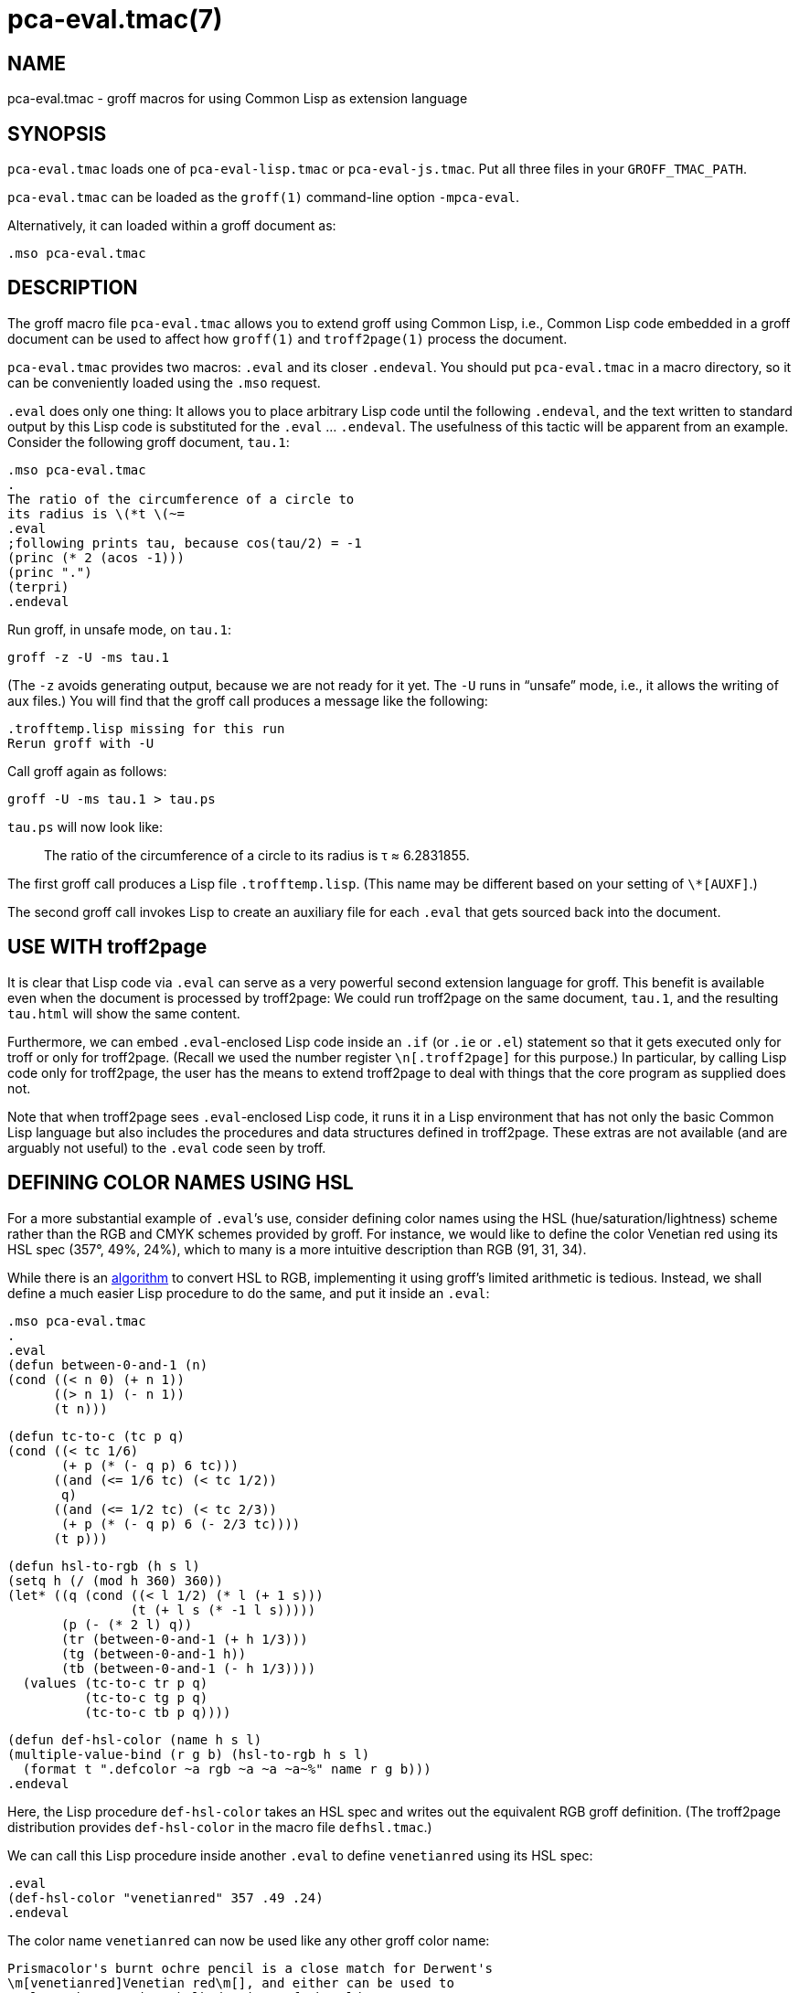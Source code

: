 = pca-eval.tmac(7)

== NAME

pca-eval.tmac - groff macros for using Common Lisp as extension language

== SYNOPSIS

`pca-eval.tmac` loads one of `pca-eval-lisp.tmac` or
`pca-eval-js.tmac`. Put all three files in your
`GROFF_TMAC_PATH`.

`pca-eval.tmac` can be loaded as the `groff(1)` command-line option
`-mpca-eval`.

Alternatively, it can loaded within a groff document as:

    .mso pca-eval.tmac

== DESCRIPTION

The groff macro file `pca-eval.tmac` allows you to extend groff using
Common Lisp, i.e., Common Lisp code embedded in a groff document can
be used to affect how `groff(1)` and `troff2page(1)` process the document.

`pca-eval.tmac` provides two macros: `.eval` and its closer
`.endeval`.  You
should put `pca-eval.tmac` in a macro directory, so it can be
conveniently loaded using the `.mso` request.

`.eval` does only one thing: It allows you to place arbitrary Lisp code
until the following `.endeval`, and the text written to standard output
by this Lisp code is substituted for the `.eval` ... `.endeval`.  The
usefulness of this tactic will be apparent from an example.  Consider
the following groff document, `tau.1`:

    .mso pca-eval.tmac
    .
    The ratio of the circumference of a circle to
    its radius is \(*t \(~=
    .eval
    ;following prints tau, because cos(tau/2) = -1
    (princ (* 2 (acos -1)))
    (princ ".")
    (terpri)
    .endeval

Run groff, in unsafe mode, on `tau.1`:

    groff -z -U -ms tau.1

(The `-z` avoids generating output, because we are not ready for it
yet.  The `-U` runs in “unsafe” mode, i.e., it allows the writing of
aux files.)
You will find that the groff call produces a message like
the following:

    .trofftemp.lisp missing for this run
    Rerun groff with -U

Call groff again as follows:

    groff -U -ms tau.1 > tau.ps

`tau.ps` will now look like:

[quote]
The ratio of the circumference of a circle to
its radius is τ ≈ 6.2831855.

The first groff call produces a Lisp file
`.trofftemp.lisp`.
(This name may be different based on
your setting of `\*[AUXF]`.)

The second groff
call invokes Lisp to create an auxiliary file for each `.eval` that gets sourced
back into the document.

== USE WITH troff2page

It is clear that Lisp code via `.eval` can
serve as a very powerful second extension language
for groff.  This benefit is available even when the document
is processed by troff2page:
We could run troff2page on the same document, `tau.1`, and the
resulting `tau.html` will show the same content.

Furthermore, we can embed  `.eval`-enclosed Lisp code inside an
`.if` (or `.ie` or `.el`) statement so that it gets executed
only for troff or only for troff2page.  (Recall we used the number register
`\n[.troff2page]` for this purpose.)  In
particular, by calling Lisp code only for troff2page, the
user has the
means to extend troff2page to deal with things that the core
program as supplied does
not.

Note that when troff2page sees `.eval`-enclosed Lisp code, it runs it in
a Lisp environment that has not only the basic Common Lisp language but
also includes the procedures and data structures defined in troff2page.
These extras are not available (and are arguably not useful) to the
`.eval` code seen by troff.

== DEFINING COLOR NAMES USING HSL

For a more substantial example of `.eval`’s use, consider defining
color names using the HSL (hue/saturation/lightness) scheme rather than the
RGB and CMYK schemes provided by groff.  For instance, we would like to
define the color Venetian red using its HSL spec (357°, 49%,
24%), which to many is a more intuitive description than RGB
(91, 31, 34).

While there is an
http://en.wikipedia.org/wiki/HSL_color_space[algorithm]
to convert HSL to RGB,
implementing it using groff’s limited arithmetic is tedious.  Instead, we shall define a
much easier Lisp procedure to do the same, and put it inside an
`.eval`:

    .mso pca-eval.tmac
    .
    .eval
    (defun between-0-and-1 (n)
    (cond ((< n 0) (+ n 1))
          ((> n 1) (- n 1))
          (t n)))

    (defun tc-to-c (tc p q)
    (cond ((< tc 1/6)
           (+ p (* (- q p) 6 tc)))
          ((and (<= 1/6 tc) (< tc 1/2))
           q)
          ((and (<= 1/2 tc) (< tc 2/3))
           (+ p (* (- q p) 6 (- 2/3 tc))))
          (t p)))

    (defun hsl-to-rgb (h s l)
    (setq h (/ (mod h 360) 360))
    (let* ((q (cond ((< l 1/2) (* l (+ 1 s)))
                    (t (+ l s (* -1 l s)))))
           (p (- (* 2 l) q))
           (tr (between-0-and-1 (+ h 1/3)))
           (tg (between-0-and-1 h))
           (tb (between-0-and-1 (- h 1/3))))
      (values (tc-to-c tr p q)
              (tc-to-c tg p q)
              (tc-to-c tb p q))))

    (defun def-hsl-color (name h s l)
    (multiple-value-bind (r g b) (hsl-to-rgb h s l)
      (format t ".defcolor ~a rgb ~a ~a ~a~%" name r g b)))
    .endeval

Here, the Lisp procedure `def-hsl-color` takes an HSL spec and
writes out the equivalent RGB groff definition. (The troff2page
distribution provides `def-hsl-color` in the macro file
`defhsl.tmac`.)

We can call this Lisp procedure inside another `.eval` to define
`venetianred` using its HSL spec:

    .eval
    (def-hsl-color "venetianred" 357 .49 .24)
    .endeval

The color name `venetianred` can now be used like any other groff color name:

    Prismacolor's burnt ochre pencil is a close match for Derwent's
    \m[venetianred]Venetian red\m[], and either can be used to
    emulate the sanguine chalk drawings of the Old Masters.

== EXTENDING troff2page ONLY

troff2page treats troff’s `.ig` environment, whenever it uses
`+##+` as ender,
as containing Lisp code that can be used to extend troff2page.  This
syntactic overloading of `+.ig ##+` is an innovation introduced by Oliver
Laumann’s
http://www-rn.informatik.uni-bremen.de/software/unroff[unroff].

Any Lisp code enclosed within
`+.ig ##+` ... `+.##+` will be processed by
troff2page but not by
troff, which treats it as a multiline comment of course.
Note that `+.ig ##+` does not pipe its stdout back into
the document, as `.eval` does.  This is to maintain the invariant
that as far as output is
concerned, `+.ig ##+`, like other ``.ig``s, is always a
comment.  However, you can add Lisp code within `+.ig ##+`
to influence how troff2page — but not troff! — processes the rest of the
document.

For example, let’s define a
`\*[url]` string register that simply typesets its URL
argument within angle brackets.

    .ds url \(la\fC\\$1\fP\(ra

This is adequate for the print output.
For troff2page though, we’d like to
re-define this macro, in Lisp, to create a hyperlink.
We enclose this re-definition in a `+.ig ##+`, which not
only allows it to be in Lisp, but also makes it apply only
when troff2page reads it:

    .ig ##
    (defstring "url"
    (lambda (url)
      (concatenate 'string
        (link-start url)
        url
        (link-stop))))
    .##

The procedures `defstring`, `link-start`, and
`link-stop` are defined in the troff2page code.

`.ig ##` can be used to specify settings that are relevant only
when troff2page is used on a document, e.g., stylesheet changes.
troff2page uses the output-port `+*css-port*+` to
write out style information.  The user can also write to this port, e.g.,

    .ig ##
    (format *css-port* "
      h1,h2,h3,h4,h5,h6 {
          color: rgb(61,35,39); /* chocolate */
      }
      ")
    .##

This sets the HTML headers with a foreground color of chocolate.

== SYSTEM REQUIREMENTS

`pca-eval.tmac` uses the Common Lisp implementation mentioned in the
shell environment variable `LISP`, which can currently be set to either
`clisp`, `clozure`, `cmu`, or `sbcl`: the corresponding Lisp implementations
being http://clisp.sf.net[CLISP],
http://ccl.clozure.com[Clozure CL],
http://cmucl.org[CMUCL],
http://ecls.sf.net[ECL], and
http://sbcl.sf.net[SBCL].

If `LISP` is not
set, `sbcl` is assumed on Linux, `clozure` on Mac OS X, and
`clisp` on other
systems.

== AVAILABILITY

`pca-eval.tmac` is included in the troff2page distribution, which is
downloadable from
http://github.com/ds26gte/troff2page.

== SEE ALSO

groff(1), groff_tmac(5), groff_man(7), groff_ms(7),
troff2page(1),
clisp(1), cmucl(1), ecl(1), lisp(1), sbcl(1)
